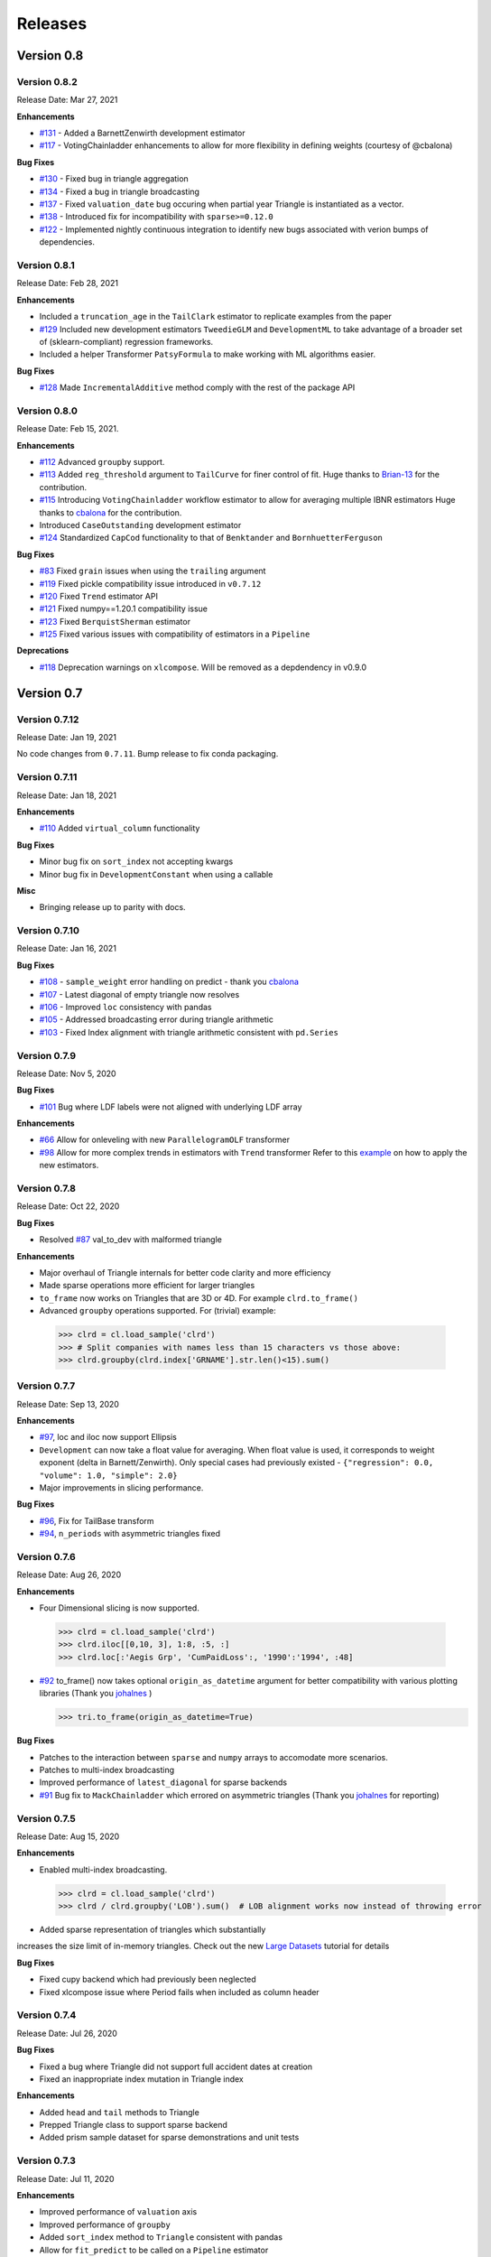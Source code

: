=========
Releases
=========

Version 0.8
===========
Version 0.8.2
--------------
Release Date: Mar 27, 2021

**Enhancements**

- `#131 <https://github.com/casact/chainladder-python/issues/131>`__ - Added a BarnettZenwirth development estimator
- `#117 <https://github.com/casact/chainladder-python/issues/117>`__ - VotingChainladder enhancements to allow for more flexibility in defining weights (courtesy of @cbalona)

**Bug Fixes**

- `#130 <https://github.com/casact/chainladder-python/issues/130>`__ - Fixed bug in triangle aggregation
- `#134 <https://github.com/casact/chainladder-python/issues/134>`__ - Fixed a bug in triangle broadcasting
- `#137 <https://github.com/casact/chainladder-python/issues/137>`__ - Fixed ``valuation_date`` bug occuring when partial year Triangle is instantiated as a vector.
- `#138 <https://github.com/casact/chainladder-python/issues/138>`__ - Introduced fix for incompatibility with ``sparse>=0.12.0``
- `#122 <https://github.com/casact/chainladder-python/issues/122>`__ - Implemented nightly continuous integration to identify new bugs associated with verion bumps of dependencies.


Version 0.8.1
--------------
Release Date: Feb 28, 2021

**Enhancements**

-  Included a ``truncation_age`` in the ``TailClark`` estimator to
   replicate examples from the paper
-  `#129 <https://github.com/casact/chainladder-python/issues/129>`__
   Included new development estimators ``TweedieGLM`` and
   ``DevelopmentML`` to take advantage of a broader set of
   (sklearn-compliant) regression frameworks.
-  Included a helper Transformer ``PatsyFormula`` to make working
   with ML algorithms easier.

**Bug Fixes**

-  `#128 <https://github.com/casact/chainladder-python/issues/128>`__
   Made ``IncrementalAdditive`` method comply with the rest of the
   package API

Version 0.8.0
--------------
Release Date: Feb 15, 2021.

**Enhancements**

-  `#112 <https://github.com/casact/chainladder-python/issues/112>`__
   Advanced ``groupby`` support.
-  `#113 <https://github.com/casact/chainladder-python/issues/113>`__
   Added ``reg_threshold`` argument to ``TailCurve`` for
   finer control of fit. Huge thanks to
   `Brian-13 <https://github.com/Brian-13>`__ for the
   contribution.
-  `#115 <https://github.com/casact/chainladder-python/issues/115>`__
   Introducing ``VotingChainladder`` workflow estimator to
   allow for averaging multiple IBNR estimators Huge thanks
   to `cbalona <https://github.com/cbalona>`__ for the
   contribution.
-  Introduced ``CaseOutstanding`` development estimator
-  `#124 <https://github.com/casact/chainladder-python/issues/124>`__
   Standardized ``CapCod`` functionality to that of
   ``Benktander`` and ``BornhuetterFerguson``

**Bug Fixes**

-  `#83 <https://github.com/casact/chainladder-python/issues/83>`__
   Fixed ``grain`` issues when using the ``trailing``
   argument
-  `#119 <https://github.com/casact/chainladder-python/issues/119>`__
   Fixed pickle compatibility issue introduced in
   ``v0.7.12``
-  `#120 <https://github.com/casact/chainladder-python/issues/120>`__
   Fixed ``Trend`` estimator API
-  `#121 <https://github.com/casact/chainladder-python/issues/121>`__
   Fixed numpy==1.20.1 compatibility issue
-  `#123 <https://github.com/casact/chainladder-python/issues/123>`__
   Fixed ``BerquistSherman`` estimator
-  `#125 <https://github.com/casact/chainladder-python/issues/125>`__
   Fixed various issues with compatibility of estimators in
   a ``Pipeline``

**Deprecations**

-  `#118 <https://github.com/casact/chainladder-python/issues/118>`__
   Deprecation warnings on ``xlcompose``. Will be removed as
   a depdendency in v0.9.0


Version 0.7
===========

Version 0.7.12
--------------
Release Date: Jan 19, 2021

No code changes from ``0.7.11``. Bump release to fix conda
packaging.


Version 0.7.11
--------------
Release Date: Jan 18, 2021

**Enhancements**

-  `#110 <https://github.com/casact/chainladder-python/issues/110>`__
   Added ``virtual_column`` functionality

**Bug Fixes**

-  Minor bug fix on ``sort_index`` not accepting kwargs
-  Minor bug fix in ``DevelopmentConstant`` when using a
   callable

**Misc**

-  Bringing release up to parity with docs.

Version 0.7.10
--------------
Release Date: Jan 16, 2021


**Bug Fixes**

-  `#108 <https://github.com/casact/chainladder-python/issues/108>`__
   - ``sample_weight`` error handling on predict - thank you
   `cbalona <https://github.com/cbalona>`__
-  `#107 <https://github.com/casact/chainladder-python/issues/107>`__
   - Latest diagonal of empty triangle now resolves
-  `#106 <https://github.com/casact/chainladder-python/issues/106>`__
   - Improved ``loc`` consistency with pandas
-  `#105 <https://github.com/casact/chainladder-python/issues/105>`__
   - Addressed broadcasting error during triangle arithmetic
-  `#103 <https://github.com/casact/chainladder-python/issues/103>`__
   - Fixed Index alignment with triangle arithmetic
   consistent with ``pd.Series``

Version 0.7.9
--------------
Release Date: Nov 5, 2020

**Bug Fixes**

-  `#101 <https://github.com/casact/chainladder-python/issues/101>`__
   Bug where LDF labels were not aligned with underlying LDF
   array

**Enhancements**

-  `#66 <https://github.com/casact/chainladder-python/issues/66>`__
   Allow for onleveling with new ``ParallelogramOLF``
   transformer
-  `#98 <https://github.com/casact/chainladder-python/issues/98>`__
   Allow for more complex trends in estimators with
   ``Trend`` transformer
   Refer to this
   `example <https://chainladder-python.readthedocs.io/en/latest/auto_examples/plot_capecod_onlevel.html#sphx-glr-auto-examples-plot-capecod-onlevel-py>`__
   on how to apply the new estimators.

Version 0.7.8
--------------
Release Date: Oct 22, 2020

**Bug Fixes**

-  Resolved
   `#87 <https://github.com/casact/chainladder-python/issues/87>`__
   val_to_dev with malformed triangle

**Enhancements**

-  Major overhaul of Triangle internals for better code
   clarity and more efficiency
-  Made sparse operations more efficient for larger
   triangles
-  ``to_frame`` now works on Triangles that are 3D or 4D.
   For example ``clrd.to_frame()``
-  Advanced ``groupby`` operations supported. For (trivial)
   example:


  >>> clrd = cl.load_sample('clrd')
  >>> # Split companies with names less than 15 characters vs those above:
  >>> clrd.groupby(clrd.index['GRNAME'].str.len()<15).sum()


Version 0.7.7
--------------
Release Date: Sep 13, 2020

**Enhancements**

-  `#97 <https://github.com/casact/chainladder-python/issues/97>`__,
   loc and iloc now support Ellipsis
-  ``Development`` can now take a float value for averaging.
   When float value is used, it corresponds to weight
   exponent (delta in Barnett/Zenwirth). Only special cases
   had previously existed -
   ``{"regression": 0.0, "volume": 1.0, "simple": 2.0}``
-  Major improvements in slicing performance.

**Bug Fixes**

-  `#96 <https://github.com/casact/chainladder-python/issues/96>`__,
   Fix for TailBase transform
-  `#94 <https://github.com/casact/chainladder-python/issues/94>`__,
   ``n_periods`` with asymmetric triangles fixed


Version 0.7.6
--------------
Release Date: Aug 26, 2020

**Enhancements**

-  Four Dimensional slicing is now supported.

  >>> clrd = cl.load_sample('clrd')
  >>> clrd.iloc[[0,10, 3], 1:8, :5, :]
  >>> clrd.loc[:'Aegis Grp', 'CumPaidLoss':, '1990':'1994', :48]

-  `#92 <https://github.com/casact/chainladder-python/issues/92>`__
   to_frame() now takes optional ``origin_as_datetime``
   argument for better compatibility with various plotting
   libraries (Thank you
   `johalnes <https://github.com/johalnes>`__ )

   >>> tri.to_frame(origin_as_datetime=True)

**Bug Fixes**

-  Patches to the interaction between ``sparse`` and
   ``numpy`` arrays to accomodate more scenarios.
-  Patches to multi-index broadcasting
-  Improved performance of ``latest_diagonal`` for sparse
   backends
-  `#91 <https://github.com/casact/chainladder-python/issues/91>`__
   Bug fix to ``MackChainladder`` which errored on
   asymmetric triangles (Thank you
   `johalnes <https://github.com/johalnes>`__ for
   reporting)

Version 0.7.5
--------------
Release Date: Aug 15, 2020

**Enhancements**

-  Enabled multi-index broadcasting.

 >>> clrd = cl.load_sample('clrd')
 >>> clrd / clrd.groupby('LOB').sum()  # LOB alignment works now instead of throwing error

-  Added sparse representation of triangles which substantially
increases the size limit of in-memory triangles. Check out
the new `Large
Datasets <https://chainladder-python.readthedocs.io/en/latest/tutorials/large-datasets.html>`__
tutorial for details

**Bug Fixes**

-  Fixed cupy backend which had previously been neglected
-  Fixed xlcompose issue where Period fails when included as
   column header

Version 0.7.4
--------------
Release Date: Jul 26, 2020

**Bug Fixes**

-  Fixed a bug where Triangle did not support full accident
   dates at creation
-  Fixed an inappropriate index mutation in Triangle index

**Enhancements**

-  Added ``head`` and ``tail`` methods to Triangle
-  Prepped Triangle class to support sparse backend
-  Added prism sample dataset for sparse demonstrations and
   unit tests

Version 0.7.3
--------------
Release Date: Jul 11, 2020

**Enhancements**

-  Improved performance of ``valuation`` axis
-  Improved performance of ``groupby``
-  Added ``sort_index`` method to ``Triangle`` consistent
   with pandas
-  Allow for ``fit_predict`` to be called on a ``Pipeline``
   estimator

**Bug Fixes**

-  Fixed issue with Bootstrap process variance where it was
   being applied more than once
-  Fixed but where Triangle.index did not ingest numeric
   columns appropriately.

Version 0.7.2
--------------
Release Date: Jul 1, 2020

**Bug Fixes**

-  Index slicing not compatible with pandas
   `#84 <https://github.com/casact/chainladder-python/issues/84>`__
   fixed
-  arithmetic fail
   `#68 <https://github.com/casact/chainladder-python/issues/68>`__
   - Substantial reworking of how arithmetic works.
-  JSON IO on sub-triangles now works
-  ``predict`` and ``fit_predict`` methods added to all IBNR
   models and now function as expected

**Enhancements**

-  Allow ``DevelopmentConstant`` to take on more than one
   set of patterns by passing in a callable
-  ``MunichAdjustment``\ Allow \` does not work when P/I or
   I/P ratios cannot be calculated. You can now optionally
   back-fill zero values with expectaton from simple
   chainladder so that Munich can be performed on sparser
   triangles.

**Refactors**

-  Performance optimized several triangle functions
   including slicing and ``val_to_dev``
-  Reduced footprint of ``ldf_``, ``sigma``, and
   ``std_err_`` triangles
-  Standardized IBNR model methods
-  Changed ``cdf_``, ``full_triangle_``,
   ``full_expectation_``, ``ibnr_`` to function-based
   properties instead of in-memory objects to reduce memory
   footprint

Version 0.7.1
--------------
Release Date: Jun 22, 2020

**Enhancements**

-  Added heatmap method to Triangle - allows for
   conditionally formatting a 2D triangle. Useful for
   detecting ``link_ratio`` outliers
-  Introduced BerquistSherman estimator
-  Better error messaging when triangle columns are
   non-numeric
-  Broadened the functionality of ``Triangle.trend``
-  Allow for nested estimators in ``to_json``. Required
   addition for the new ``BerquistSherman`` method
-  Docs, docs, and more docs.

**Bug Fixes**

-  Mixed an inappropriate mutation in
  ``MunichAdjustment.transform``
-  Triangle column slicing now supports pd.Index objects
   instead of just lists

**Misc**

-  Moved ``BootstrapODPSample`` to workflow section as it is
   not a development estimator.

Version 0.7.0
--------------
Release Date: Jun 2, 2020

**Bug Fixes**

-  ``TailBondy`` now works with multiple (4D) triangles
-  ``TailBondy`` computes correctly when ``earliest_age`` is
   selected
-  Sub-triangles now honor index and column slicing of the
   parent.
-  ``fit_transform`` for all tail estimators now correctly
   propagate all estimator attributes
-  ``Bondy`` decay now uses the generalized Bondy formula
   instead of exponential decay

**Enhancements**

-  Every tail estimator now has a ``tail_`` attribute
   representing the point estimate of the tail
-  Every tail estimator how has an ``attachment_age``
   parameter to allow for attachment before the end of the
   triangle
-  ``TailCurve`` now has ``slope_`` and ``intercept_``
   attributes for a diagnostics of the estimator.
-  ``TailBondy`` now has ``earliest_ldf_`` attributes to
   allow for diagnostics of the estimator.
-  Substantial improvement to the `documents <https://chainladder-python.readthedocs.io/en/latest/modules/tails.html#tails>`__ on Tails.
-  Introduced the deterministic components of `ClarkLDF <https://chainladder-python.readthedocs.io/en/latest/modules/generated/chainladder.ClarkLDF.html#chainladder.ClarkLDF>`__ and `TailClark <https://chainladder-python.readthedocs.io/en/latest/modules/generated/chainladder.TailClark.html#chainladder.TailClark>`__ estimators to allow for growth curve selection of development patterns.

Version 0.6
=============

Version 0.6.3
--------------
Release Date: May 21, 2020

**Enhancements (courtesy of gig67)**

-  Added ``Triangle.calendar_correlation`` method and
   companion class ``CalendarCorrelation`` to support
   detecting calendar year correlations in triangles.
-  Added ``Triangle.developmen_correlation`` method and
   companion class ``DevelopmentCorrelation`` to support
   detecting development correlations in triangles.

Version 0.6.2
--------------
Release Date: Apr 27, 2020

patch to 0.6.1

Version 0.6.1
--------------
Release Date: Apr 25, 2020

**Bug Fixes**

-  Corrected a bug where ``TailConstant`` couldn't decay
   when the contant is set to 1.0
-  `#71 <https://github.com/casact/chainladder-python/issues/71>`__
   Fixed issue where
   \``Pipeline.predict\ ``would not honor the``\ sample_weight\`
   argument

**Enhancements**

-  `#72 <https://github.com/casact/chainladder-python/issues/72>`__
   Added ``drop`` method to ``Triangle`` similar to
   ``pd.DataFrame.drop`` for dropping columns
-  Added ``xlcompose`` yaml templating
-  `#74 <https://github.com/casact/chainladder-python/issues/74>`__
   Dropped link ratios now show as ommitted when callinng
   ``link_ratio`` on a ``Development`` transformed triangle
-  `#73 <https://github.com/casact/chainladder-python/issues/73>`__
   ``Triangle.grain`` now has a ``trailing`` argument that
   will aggregate triangle on a trailing basis

Version 0.6.0
--------------
Release Date: Mar 17, 2020

**Enhancements**

-  Added ``TailBondy`` method
-  Propagate ``std_err_`` and ``sigma_`` on determinsitic
   tails in line with Mack for better compatibility with
   ``MackChainladder``
-  Improved consistency between ``to_frame`` and
   ``__repr__`` for 2D triangles.

**Bug Fixes**

-  Fixed a bug where the latest origin period was dropped from ``Triangle`` initialization when sure data was present
-  resolves `#69 <https://github.com/casact/chainladder-python/issues/69>`__ where ``datetime`` was being mishandled when ingested
   into ``Triangle``.
